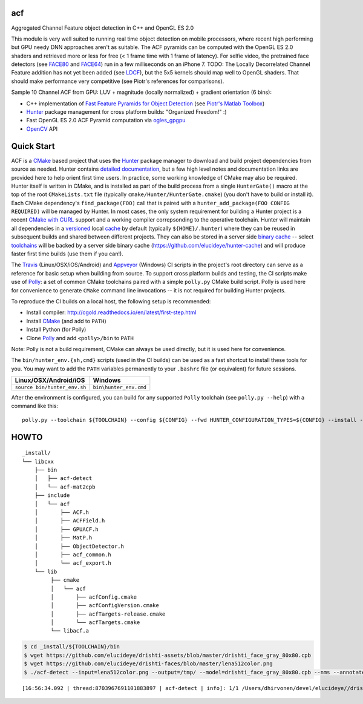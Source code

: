=== 
acf
===
Aggregated Channel Feature object detection in C++ and OpenGL ES 2.0

|TravisCI| |Appveyor| |License| |Hunter|

This module is very well suited to running real time object detection on mobile processors, where recent high performing but GPU needy DNN approaches aren't as suitable.  The ACF pyramids can be computed with the OpenGL ES 2.0 shaders and retrieved more or less for free (< 1 frame time with 1 frame of latency).  For selfie video, the pretrained face detectors (see FACE80_ and FACE64_) run in a few milliseconds on an iPhone 7.  TODO: The Locally Decorrelated Channel Feature addition has not yet been added (see LDCF_), but the 5x5 kernels should map well to OpenGL shaders.  That should make performance very competitive (see Piotr's references for comparisons).

.. _FACE80: https://github.com/elucideye/drishti-assets/blob/master/drishti_face_gray_80x80.cpb
.. _FACE64: https://github.com/elucideye/drishti-assets/blob/master/drishti_face_gray_64x64.cpb
.. _LDCF: https://arxiv.org/pdf/1406.1134.pdf

Sample 10 Channel ACF from GPU: LUV + magnitude (locally normalized) + gradient orientation (6 bins):

.. image:: https://cloud.githubusercontent.com/assets/554720/21356618/4decbb4c-c6a0-11e6-8d8a-d1a3fc23c742.jpg

- C++ implementation of `Fast Feature Pyramids for Object Detection`_ (see `Piotr's Matlab Toolbox`_)
- `Hunter`_ package management for cross platform builds: "Organized Freedom!" :)
- Fast OpenGL ES 2.0 ACF Pyramid computation via `ogles_gpgpu`_
- `OpenCV`_ API

.. _OpenCV: https://github.com/opencv/opencv
.. _ogles_gpgpu: https://github.com/hunter-packages/ogles_gpgpu
.. _Hunter: https://github.com/ruslo/hunter
.. _Fast Feature Pyramids for Object Detection: https://pdollar.github.io/files/papers/DollarPAMI14pyramids.pdf 
.. _Piotr's Matlab Toolbox: https://pdollar.github.io/toolbox for mobile friendly object detection

.. |TravisCI| image:: https://img.shields.io/travis/elucideye/acf/master.svg?style=flat-square&label=Linux%20OSX%20Android%20iOS
  :target: https://travis-ci.org/elucideye/acf/builds

.. |Appveyor| image:: https://img.shields.io/appveyor/ci/headupinclouds/acf.svg?style=flat-square&label=Windows
  :target: https://ci.appveyor.com/project/headupinclouds/acf

.. |License| image:: https://img.shields.io/badge/license-BSD%203--Clause-brightgreen.svg?style=flat-square
  :target: http://opensource.org/licenses/BSD-3-Clause
  
.. |Hunter| image:: https://img.shields.io/badge/hunter-v0.19.107-blue.svg
  :target: http://github.com/ruslo/hunter

===========
Quick Start
===========

ACF is a `CMake <https://github.com/kitware/CMake>`__ based project
that uses the `Hunter <https://github.com/ruslo/hunter>`__ package
manager to download and build project dependencies from source as
needed. Hunter contains `detailed
documentation <https://docs.hunter.sh/en/latest>`__, but a few high
level notes and documentation links are provided here to help orient
first time users. In practice, some working knowledge of CMake may also
be required. Hunter itself is written in CMake, and is installed as part
of the build process from a single ``HunterGate()`` macro at the top of
the root ``CMakeLists.txt`` file (typically
``cmake/Hunter/HunterGate.cmake``) (you don't have to build or install
it). Each CMake dependency's ``find_package(FOO)`` call that is paired
with a ``hunter_add_package(FOO CONFIG REQUIRED)`` will be managed by
Hunter. In most cases, the only system requirement for building a Hunter
project is a recent `CMake with
CURL <https://docs.hunter.sh/en/latest/contributing.html#reporting-bugs>`__
support and a working compiler correpsonding to the operative toolchain.
Hunter will maintain all dependencies in a
`versioned <https://docs.hunter.sh/en/latest/overview/customization.html>`__
local
`cache <https://docs.hunter.sh/en/latest/overview/shareable.html>`__ by
default (typically ``${HOME}/.hunter``) where they can be reused in
subsequent builds and shared between different projects. They can also
be stored in a server side `binary
cache <https://docs.hunter.sh/en/latest/overview/binaries.html>`__ --
select `toolchains <#Toolchains>`__ will be backed by a server side
binary cache (https://github.com/elucideye/hunter-cache) and will
produce faster first time builds (use them if you can!).

The
`Travis <https://github.com/elucideye/drishti/blob/master/.travis.yml>`__
(Linux/OSX/iOS/Android) and
`Appveyor <https://github.com/elucideye/drishti/blob/master/appveyor.yml>`__
(Windows) CI scripts in the project's root directory can serve as a
reference for basic setup when building from source. To support cross
platform builds and testing, the CI scripts make use of
`Polly <https://github.com/ruslo/polly>`__: a set of common CMake
toolchains paired with a simple ``polly.py`` CMake build script. Polly
is used here for convenience to generate ``CMake`` command line
invocations -- it is not required for building Hunter projects.

To reproduce the CI builds on a local host, the following setup is
recommended:

-  Install compiler:
   http://cgold.readthedocs.io/en/latest/first-step.html
-  Install `CMake <https://github.com/kitware/CMake>`__ (and add to
   ``PATH``)
-  Install Python (for Polly)
-  Clone `Polly <https://github.com/ruslo/polly>`__ and add
   ``<polly>/bin`` to ``PATH``

Note: Polly is not a build requirement, CMake can always be used
directly, but it is used here for convenience.

The ``bin/hunter_env.{sh,cmd}`` scripts (used in the CI builds) can be
used as a fast shortcut to install these tools for you. You may want to
add the ``PATH`` variables permanently to your ``.bashrc`` file (or
equivalent) for future sessions.

+--------------------------------+--------------------------+
| Linux/OSX/Android/iOS          | Windows                  |
+================================+==========================+
| ``source bin/hunter_env.sh``   | ``bin\hunter_env.cmd``   |
+--------------------------------+--------------------------+

After the environment is configured, you can build for any supported
``Polly`` toolchain (see ``polly.py --help``) with a command like this:

::

    polly.py --toolchain ${TOOLCHAIN} --config ${CONFIG} --fwd HUNTER_CONFIGURATION_TYPES=${CONFIG} --install --verbose

=====
HOWTO
=====

::

    _install/
    └── libcxx
        ├── bin
        │   ├── acf-detect
        │   └── acf-mat2cpb
        ├── include
        │   └── acf
        │       ├── ACF.h
        │       ├── ACFField.h
        │       ├── GPUACF.h
        │       ├── MatP.h
        │       ├── ObjectDetector.h
        │       ├── acf_common.h
        │       └── acf_export.h
        └── lib
             ├── cmake
             │   └── acf
             │       ├── acfConfig.cmake
             │       ├── acfConfigVersion.cmake
             │       ├── acfTargets-release.cmake
             │       └── acfTargets.cmake
             └── libacf.a
             
.. code-block:: bash

   $ cd _install/${TOOLCHAIN}/bin
   $ wget https://github.com/elucideye/drishti-assets/blob/master/drishti_face_gray_80x80.cpb
   $ wget https://github.com/elucideye/drishti-faces/blob/master/lena512color.png
   $ ./acf-detect --input=lena512color.png --output=/tmp/ --model=drishti_face_gray_80x80.cpb --nms --annotate --calibration=0.00001
   
:: 

    [16:56:34.092 | thread:8703967691101883897 | acf-detect | info]: 1/1 /Users/dhirvonen/devel/elucideye//drishti-faces/lena512color.png = 1; score = 26.0038
